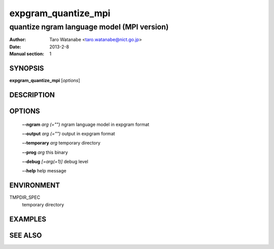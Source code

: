 ====================
expgram_quantize_mpi
====================

-------------------------------------------
quantize ngram language model (MPI version)
-------------------------------------------

:Author: Taro Watanabe <taro.watanabe@nict.go.jp>
:Date:   2013-2-8
:Manual section: 1

SYNOPSIS
--------

**expgram_quantize_mpi** [*options*]

DESCRIPTION
-----------



OPTIONS
-------

  **--ngram** `arg (="")`      ngram language model in expgram format

  **--output** `arg (="")`     output in expgram format

  **--temporary** `arg`        temporary directory

  **--prog** `arg`             this binary

  **--debug** `[=arg(=1)]`     debug level

  **--help** help message


ENVIRONMENT
-----------

TMPDIR_SPEC
  temporary directory


EXAMPLES
--------



SEE ALSO
--------
